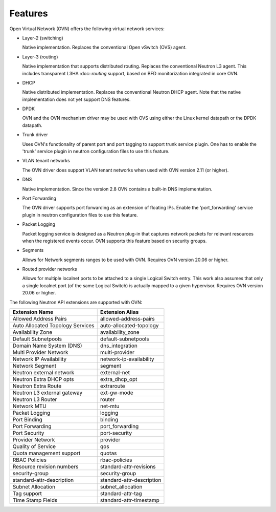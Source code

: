 .. _features:

Features
========

Open Virtual Network (OVN) offers the following virtual network
services:

* Layer-2 (switching)

  Native implementation. Replaces the conventional Open vSwitch (OVS)
  agent.

* Layer-3 (routing)

  Native implementation that supports distributed routing.  Replaces the
  conventional Neutron L3 agent. This includes transparent L3HA :doc::`routing`
  support, based on BFD monitorization integrated in core OVN.

* DHCP

  Native distributed implementation.  Replaces the conventional Neutron DHCP
  agent.  Note that the native implementation does not yet support DNS
  features.

* DPDK

  OVN and the OVN mechanism driver may be used with OVS using either the Linux
  kernel datapath or the DPDK datapath.

* Trunk driver

  Uses OVN's functionality of parent port and port tagging to support trunk
  service plugin. One has to enable the 'trunk' service plugin in neutron
  configuration files to use this feature.

* VLAN tenant networks

  The OVN driver does support VLAN tenant networks when used
  with OVN version 2.11 (or higher).

* DNS

  Native implementation. Since the version 2.8 OVN contains a built-in
  DNS implementation.

* Port Forwarding

  The OVN driver supports port forwarding as an extension of floating
  IPs. Enable the 'port_forwarding' service plugin in neutron configuration
  files to use this feature.

* Packet Logging

  Packet logging service is designed as a Neutron plug-in that captures network
  packets for relevant resources when the registered events occur. OVN supports
  this feature based on security groups.

* Segments

  Allows for Network segments ranges to be used with OVN. Requires OVN
  version 20.06 or higher.

.. TODO What about tenant networks?

* Routed provider networks

  Allows for multiple localnet ports to be attached to a single Logical
  Switch entry. This work also assumes that only a single localnet
  port (of the same Logical Switch) is actually mapped to a given
  hypervisor. Requires OVN version 20.06 or higher.


The following Neutron API extensions are supported with OVN:

+----------------------------------+---------------------------+
| Extension Name                   | Extension Alias           |
+==================================+===========================+
| Allowed Address Pairs            | allowed-address-pairs     |
+----------------------------------+---------------------------+
| Auto Allocated Topology Services | auto-allocated-topology   |
+----------------------------------+---------------------------+
| Availability Zone                | availability_zone         |
+----------------------------------+---------------------------+
| Default Subnetpools              | default-subnetpools       |
+----------------------------------+---------------------------+
| Domain Name System (DNS)         | dns_integration           |
+----------------------------------+---------------------------+
| Multi Provider Network           | multi-provider            |
+----------------------------------+---------------------------+
| Network IP Availability          | network-ip-availability   |
+----------------------------------+---------------------------+
| Network Segment                  | segment                   |
+----------------------------------+---------------------------+
| Neutron external network         | external-net              |
+----------------------------------+---------------------------+
| Neutron Extra DHCP opts          | extra_dhcp_opt            |
+----------------------------------+---------------------------+
| Neutron Extra Route              | extraroute                |
+----------------------------------+---------------------------+
| Neutron L3 external gateway      | ext-gw-mode               |
+----------------------------------+---------------------------+
| Neutron L3 Router                | router                    |
+----------------------------------+---------------------------+
| Network MTU                      | net-mtu                   |
+----------------------------------+---------------------------+
| Packet Logging                   | logging                   |
+----------------------------------+---------------------------+
| Port Binding                     | binding                   |
+----------------------------------+---------------------------+
| Port Forwarding                  | port_forwarding           |
+----------------------------------+---------------------------+
| Port Security                    | port-security             |
+----------------------------------+---------------------------+
| Provider Network                 | provider                  |
+----------------------------------+---------------------------+
| Quality of Service               | qos                       |
+----------------------------------+---------------------------+
| Quota management support         | quotas                    |
+----------------------------------+---------------------------+
| RBAC Policies                    | rbac-policies             |
+----------------------------------+---------------------------+
| Resource revision numbers        | standard-attr-revisions   |
+----------------------------------+---------------------------+
| security-group                   | security-group            |
+----------------------------------+---------------------------+
| standard-attr-description        | standard-attr-description |
+----------------------------------+---------------------------+
| Subnet Allocation                | subnet_allocation         |
+----------------------------------+---------------------------+
| Tag support                      | standard-attr-tag         |
+----------------------------------+---------------------------+
| Time Stamp Fields                | standard-attr-timestamp   |
+----------------------------------+---------------------------+
